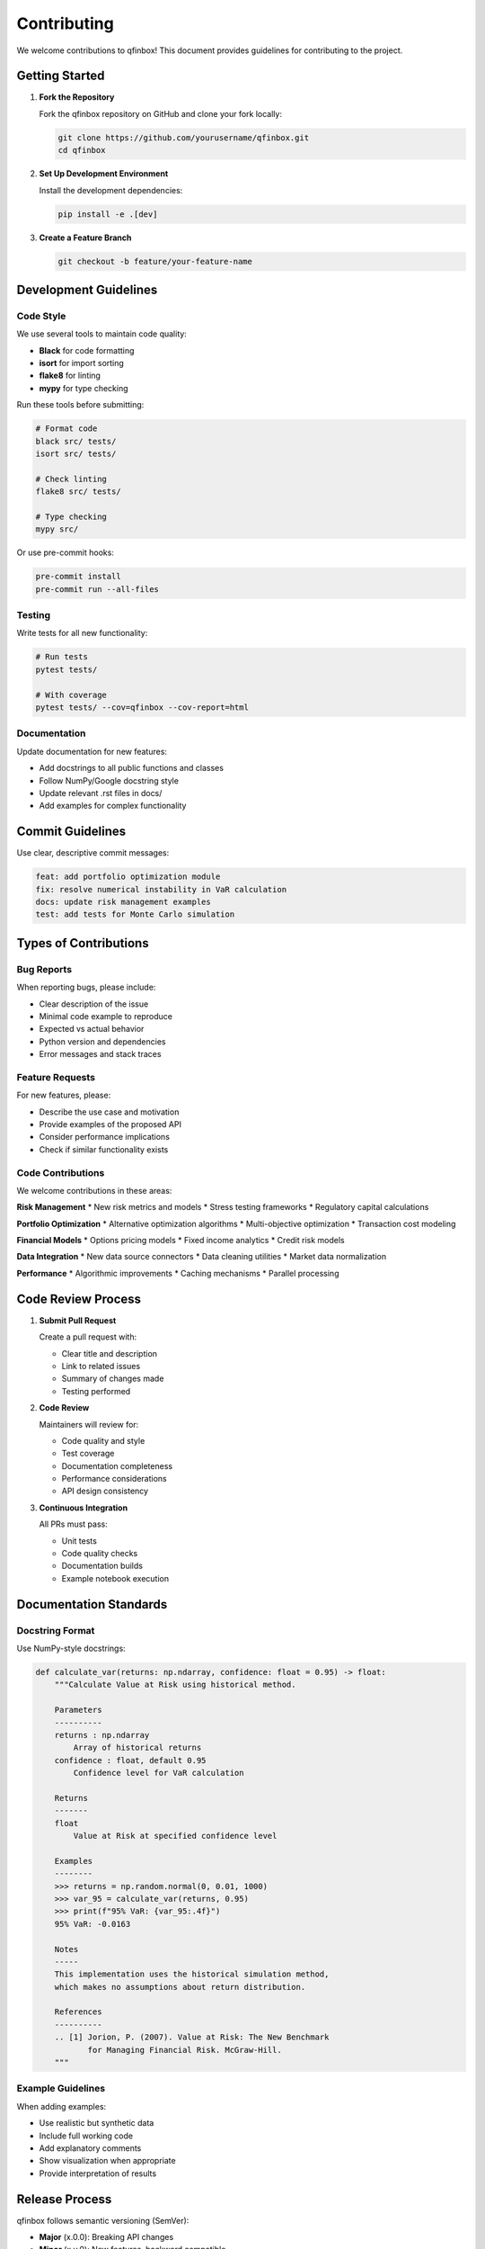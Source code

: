 Contributing
============

We welcome contributions to qfinbox! This document provides guidelines for contributing to the project.

Getting Started
---------------

1. **Fork the Repository**

   Fork the qfinbox repository on GitHub and clone your fork locally:

   .. code-block:: bash

       git clone https://github.com/yourusername/qfinbox.git
       cd qfinbox

2. **Set Up Development Environment**

   Install the development dependencies:

   .. code-block:: bash

       pip install -e .[dev]

3. **Create a Feature Branch**

   .. code-block:: bash

       git checkout -b feature/your-feature-name

Development Guidelines
----------------------

Code Style
~~~~~~~~~~

We use several tools to maintain code quality:

* **Black** for code formatting
* **isort** for import sorting
* **flake8** for linting
* **mypy** for type checking

Run these tools before submitting:

.. code-block:: bash

    # Format code
    black src/ tests/
    isort src/ tests/

    # Check linting
    flake8 src/ tests/

    # Type checking
    mypy src/

Or use pre-commit hooks:

.. code-block:: bash

    pre-commit install
    pre-commit run --all-files

Testing
~~~~~~~

Write tests for all new functionality:

.. code-block:: bash

    # Run tests
    pytest tests/

    # With coverage
    pytest tests/ --cov=qfinbox --cov-report=html

Documentation
~~~~~~~~~~~~~

Update documentation for new features:

* Add docstrings to all public functions and classes
* Follow NumPy/Google docstring style
* Update relevant .rst files in docs/
* Add examples for complex functionality

Commit Guidelines
-----------------

Use clear, descriptive commit messages:

.. code-block::

    feat: add portfolio optimization module
    fix: resolve numerical instability in VaR calculation
    docs: update risk management examples
    test: add tests for Monte Carlo simulation

Types of Contributions
----------------------

Bug Reports
~~~~~~~~~~~

When reporting bugs, please include:

* Clear description of the issue
* Minimal code example to reproduce
* Expected vs actual behavior
* Python version and dependencies
* Error messages and stack traces

Feature Requests
~~~~~~~~~~~~~~~~

For new features, please:

* Describe the use case and motivation
* Provide examples of the proposed API
* Consider performance implications
* Check if similar functionality exists

Code Contributions
~~~~~~~~~~~~~~~~~~

We welcome contributions in these areas:

**Risk Management**
* New risk metrics and models
* Stress testing frameworks
* Regulatory capital calculations

**Portfolio Optimization**
* Alternative optimization algorithms
* Multi-objective optimization
* Transaction cost modeling

**Financial Models**
* Options pricing models
* Fixed income analytics
* Credit risk models

**Data Integration**
* New data source connectors
* Data cleaning utilities
* Market data normalization

**Performance**
* Algorithmic improvements
* Caching mechanisms
* Parallel processing

Code Review Process
-------------------

1. **Submit Pull Request**

   Create a pull request with:

   * Clear title and description
   * Link to related issues
   * Summary of changes made
   * Testing performed

2. **Code Review**

   Maintainers will review for:

   * Code quality and style
   * Test coverage
   * Documentation completeness
   * Performance considerations
   * API design consistency

3. **Continuous Integration**

   All PRs must pass:

   * Unit tests
   * Code quality checks
   * Documentation builds
   * Example notebook execution

Documentation Standards
-----------------------

Docstring Format
~~~~~~~~~~~~~~~~

Use NumPy-style docstrings:

.. code-block:: python

    def calculate_var(returns: np.ndarray, confidence: float = 0.95) -> float:
        """Calculate Value at Risk using historical method.

        Parameters
        ----------
        returns : np.ndarray
            Array of historical returns
        confidence : float, default 0.95
            Confidence level for VaR calculation

        Returns
        -------
        float
            Value at Risk at specified confidence level

        Examples
        --------
        >>> returns = np.random.normal(0, 0.01, 1000)
        >>> var_95 = calculate_var(returns, 0.95)
        >>> print(f"95% VaR: {var_95:.4f}")
        95% VaR: -0.0163

        Notes
        -----
        This implementation uses the historical simulation method,
        which makes no assumptions about return distribution.

        References
        ----------
        .. [1] Jorion, P. (2007). Value at Risk: The New Benchmark
               for Managing Financial Risk. McGraw-Hill.
        """

Example Guidelines
~~~~~~~~~~~~~~~~~~

When adding examples:

* Use realistic but synthetic data
* Include full working code
* Add explanatory comments
* Show visualization when appropriate
* Provide interpretation of results

Release Process
---------------

qfinbox follows semantic versioning (SemVer):

* **Major** (x.0.0): Breaking API changes
* **Minor** (x.y.0): New features, backward compatible
* **Patch** (x.y.z): Bug fixes, backward compatible

Community Guidelines
--------------------

* Be respectful and inclusive
* Help newcomers get started
* Share knowledge and expertise
* Provide constructive feedback
* Follow the code of conduct

Getting Help
------------

If you need help:

* Check existing documentation and examples
* Search GitHub issues for similar problems
* Ask questions in GitHub Discussions
* Contact maintainers directly for urgent issues

Recognition
-----------

Contributors are recognized through:

* GitHub contributor list
* Release notes acknowledgments
* Documentation credits
* Conference presentations (with permission)

Thank You!
----------

Thank you for contributing to qfinbox! Your efforts help make quantitative
finance more accessible to the Python community.
